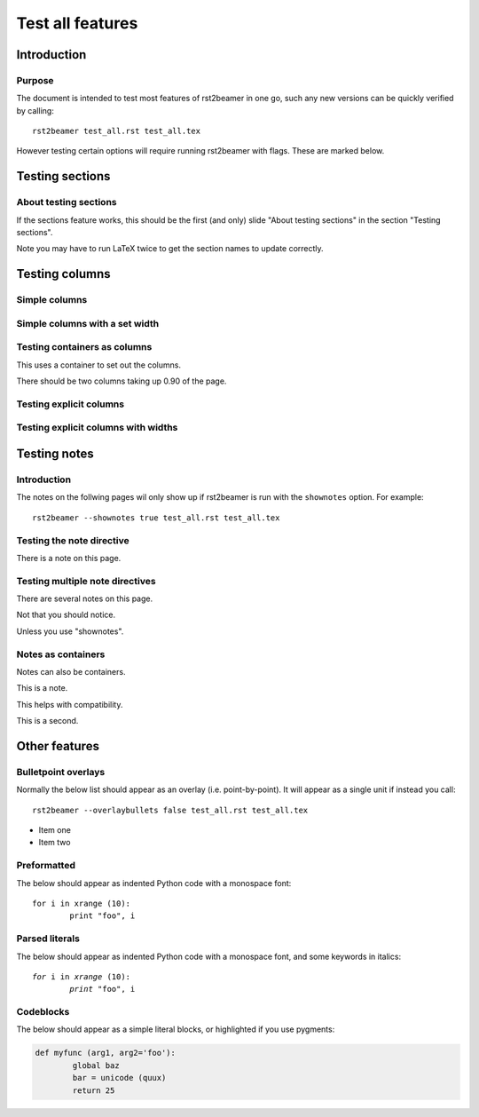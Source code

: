 =================
Test all features
=================

Introduction
------------

Purpose
~~~~~~~

The document is intended to test most features of rst2beamer in one go, such
any new versions can be quickly verified by calling::

	rst2beamer test_all.rst test_all.tex
	
However testing certain options will require running rst2beamer with flags.
These are marked below.


Testing sections
----------------

About testing sections
~~~~~~~~~~~~~~~~~~~~~~

If the sections feature works, this should be the first (and only) slide
"About testing sections" in the section "Testing sections".

Note you may have to run LaTeX twice to get the section names to update
correctly.


Testing columns
----------------

Simple columns
~~~~~~~~~~~~~~

.. r2b-simplecolumns::

	This is a demonstration of the rst2beamer simple column directive. It
	should turn every element underneath it into a column, side by side with
	each other.
	
	So here, we should end up with three columns of equal width, occupying 0.90
	of the page in total (the default).
	
	* Does it
	* handle lists
	* properly?


Simple columns with a set width
~~~~~~~~~~~~~~~~~~~~~~~~~~~~~~~

.. r2b-simplecolumns::
	:width: 0.70

	This is a demonstration of the rst2beamer simple column directive with a
	set width.

	The total width has been set to 0.70.
		

Testing containers as columns
~~~~~~~~~~~~~~~~~~~~~~~~~~~~~

.. container:: r2b-simplecolumns

	This uses a container to set out the columns.

	There should be two columns taking up 0.90 of the page. 


Testing explicit columns
~~~~~~~~~~~~~~~~~~~~~~~~

.. r2b-columnset::

	.. r2b-column::

		This tests the explicit column directive. No widths are given.

	.. r2b-column::

		There should be two columns sharing the default width of 0.90.

		Note this column should have two paragraphs. 


Testing explicit columns with widths
~~~~~~~~~~~~~~~~~~~~~~~~~~~~~~~~~~~~

.. r2b-columnset::
	:width: 0.80

	.. r2b-column::
		:width: 0.50

		The column set has a width of 0.80, and this column 0.50.

	.. r2b-column::

		This column should get the remainder, 0.30.


Testing notes
-------------

Introduction
~~~~~~~~~~~~

The notes on the follwing pages wil only show up if rst2beamer is run with
the ``shownotes`` option. For example::

	rst2beamer --shownotes true test_all.rst test_all.tex


Testing the note directive
~~~~~~~~~~~~~~~~~~~~~~~~~~
		

There is a note on this page.

.. r2b-note::

	This is it.


Testing multiple note directives
~~~~~~~~~~~~~~~~~~~~~~~~~~~~~~~~

There are several notes on this page.

.. r2b-note::

	This is one.

Not that you should notice.

.. r2b-note::

	This is another.

Unless you use "shownotes".

.. r2b-note::

	This is a third.


Notes as containers
~~~~~~~~~~~~~~~~~~~

Notes can also be containers.

.. container:: r2b-note

   This is a note.

This helps with compatibility.

.. container:: r2b-note

   This is a second.


Other features
--------------

Bulletpoint overlays
~~~~~~~~~~~~~~~~~~~~

Normally the below list should appear as an overlay (i.e. point-by-point). It
will appear as a single unit if instead you call::

	rst2beamer --overlaybullets false test_all.rst test_all.tex


* Item one
* Item two


Preformatted
~~~~~~~~~~~~

The below should appear as indented Python code with a monospace font::

	for i in xrange (10):
		print "foo", i
		

Parsed literals
~~~~~~~~~~~~~~~

The below should appear as indented Python code with a monospace font, and
some keywords in italics:

.. parsed-literal::

	*for* i in *xrange* (10):
		*print* "foo", i


Codeblocks
~~~~~~~~~~

The below should appear as a simple literal blocks, or highlighted if you use pygments: 

.. code-block:: python

	def myfunc (arg1, arg2='foo'):
		global baz
		bar = unicode (quux)
		return 25
				